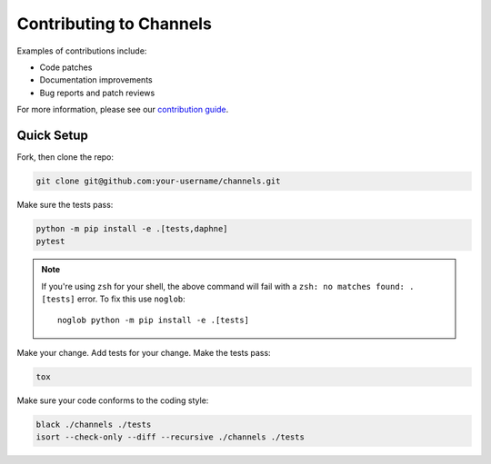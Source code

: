 Contributing to Channels
========================

Examples of contributions include:

* Code patches
* Documentation improvements
* Bug reports and patch reviews

For more information, please see our `contribution guide <https://channels.readthedocs.io/en/latest/contributing.html>`_.

Quick Setup
-----------

Fork, then clone the repo:

.. code-block:: sh

    git clone git@github.com:your-username/channels.git

Make sure the tests pass:

.. code-block:: sh

    python -m pip install -e .[tests,daphne]
    pytest

.. note::
   If you're using ``zsh`` for your shell, the above command will fail with a
   ``zsh: no matches found: .[tests]`` error.
   To fix this use ``noglob``::

       noglob python -m pip install -e .[tests]

Make your change. Add tests for your change. Make the tests pass:

.. code-block:: sh

    tox

Make sure your code conforms to the coding style:

.. code-block:: sh

    black ./channels ./tests
    isort --check-only --diff --recursive ./channels ./tests
